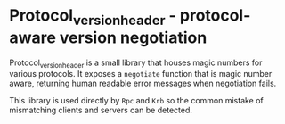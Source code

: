 * Protocol_version_header - protocol-aware version negotiation

Protocol_version_header is a small library that houses magic numbers for various
protocols. It exposes a =negotiate= function that is magic number aware,
returning human readable error messages when negotiation fails.

This library is used directly by =Rpc= and =Krb= so the common mistake of
mismatching clients and servers can be detected.
